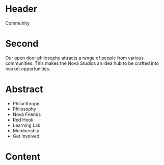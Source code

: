* Header

Community

* Second 
Our open door philosophy attracts a range of people from various communities. This makes the Nova Studios an idea hub to be crafted into market opportunities. 


* Abstract

- Philanthropy
- Philosophy
- Nova Friends
- Red Hook
- Learning Lab
- Membership
- Get Involved


* Content
